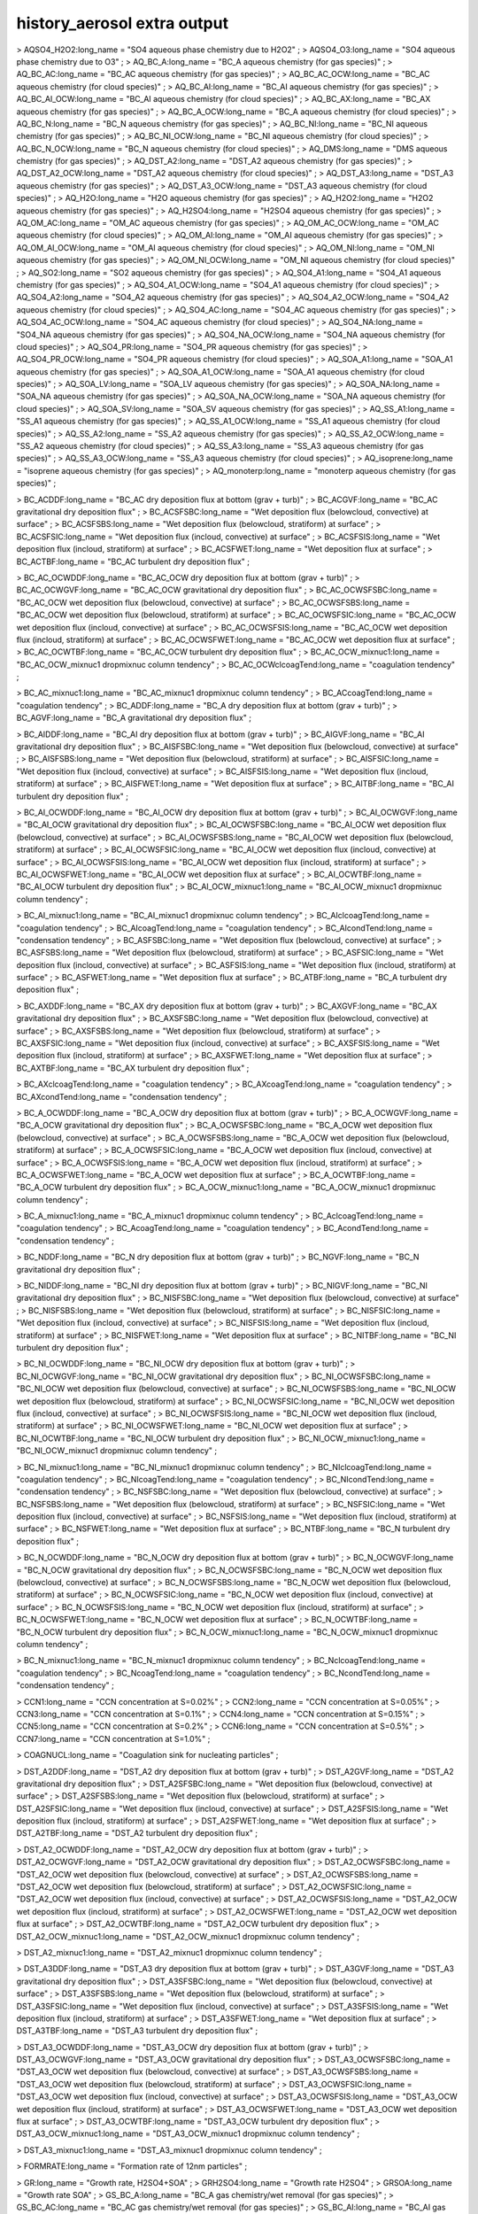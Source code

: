 .. _history_aerosol_extra_output:

history_aerosol extra output
''''''''''''''''''''''''''''

> AQSO4_H2O2:long_name = "SO4 aqueous phase chemistry due to H2O2" ; >
AQSO4_O3:long_name = "SO4 aqueous phase chemistry due to O3" ; >
AQ_BC_A:long_name = "BC_A aqueous chemistry (for gas species)" ; >
AQ_BC_AC:long_name = "BC_AC aqueous chemistry (for gas species)" ; >
AQ_BC_AC_OCW:long_name = "BC_AC aqueous chemistry (for cloud species)" ;
> AQ_BC_AI:long_name = "BC_AI aqueous chemistry (for gas species)" ; >
AQ_BC_AI_OCW:long_name = "BC_AI aqueous chemistry (for cloud species)" ;
> AQ_BC_AX:long_name = "BC_AX aqueous chemistry (for gas species)" ; >
AQ_BC_A_OCW:long_name = "BC_A aqueous chemistry (for cloud species)" ; >
AQ_BC_N:long_name = "BC_N aqueous chemistry (for gas species)" ; >
AQ_BC_NI:long_name = "BC_NI aqueous chemistry (for gas species)" ; >
AQ_BC_NI_OCW:long_name = "BC_NI aqueous chemistry (for cloud species)" ;
> AQ_BC_N_OCW:long_name = "BC_N aqueous chemistry (for cloud species)" ;
> AQ_DMS:long_name = "DMS aqueous chemistry (for gas species)" ; >
AQ_DST_A2:long_name = "DST_A2 aqueous chemistry (for gas species)" ; >
AQ_DST_A2_OCW:long_name = "DST_A2 aqueous chemistry (for cloud species)"
; > AQ_DST_A3:long_name = "DST_A3 aqueous chemistry (for gas species)" ;
> AQ_DST_A3_OCW:long_name = "DST_A3 aqueous chemistry (for cloud
species)" ; > AQ_H2O:long_name = "H2O aqueous chemistry (for gas
species)" ; > AQ_H2O2:long_name = "H2O2 aqueous chemistry (for gas
species)" ; > AQ_H2SO4:long_name = "H2SO4 aqueous chemistry (for gas
species)" ; > AQ_OM_AC:long_name = "OM_AC aqueous chemistry (for gas
species)" ; > AQ_OM_AC_OCW:long_name = "OM_AC aqueous chemistry (for
cloud species)" ; > AQ_OM_AI:long_name = "OM_AI aqueous chemistry (for
gas species)" ; > AQ_OM_AI_OCW:long_name = "OM_AI aqueous chemistry (for
cloud species)" ; > AQ_OM_NI:long_name = "OM_NI aqueous chemistry (for
gas species)" ; > AQ_OM_NI_OCW:long_name = "OM_NI aqueous chemistry (for
cloud species)" ; > AQ_SO2:long_name = "SO2 aqueous chemistry (for gas
species)" ; > AQ_SO4_A1:long_name = "SO4_A1 aqueous chemistry (for gas
species)" ; > AQ_SO4_A1_OCW:long_name = "SO4_A1 aqueous chemistry (for
cloud species)" ; > AQ_SO4_A2:long_name = "SO4_A2 aqueous chemistry (for
gas species)" ; > AQ_SO4_A2_OCW:long_name = "SO4_A2 aqueous chemistry
(for cloud species)" ; > AQ_SO4_AC:long_name = "SO4_AC aqueous chemistry
(for gas species)" ; > AQ_SO4_AC_OCW:long_name = "SO4_AC aqueous
chemistry (for cloud species)" ; > AQ_SO4_NA:long_name = "SO4_NA aqueous
chemistry (for gas species)" ; > AQ_SO4_NA_OCW:long_name = "SO4_NA
aqueous chemistry (for cloud species)" ; > AQ_SO4_PR:long_name = "SO4_PR
aqueous chemistry (for gas species)" ; > AQ_SO4_PR_OCW:long_name =
"SO4_PR aqueous chemistry (for cloud species)" ; > AQ_SOA_A1:long_name =
"SOA_A1 aqueous chemistry (for gas species)" ; > AQ_SOA_A1_OCW:long_name
= "SOA_A1 aqueous chemistry (for cloud species)" ; > AQ_SOA_LV:long_name
= "SOA_LV aqueous chemistry (for gas species)" ; > AQ_SOA_NA:long_name =
"SOA_NA aqueous chemistry (for gas species)" ; > AQ_SOA_NA_OCW:long_name
= "SOA_NA aqueous chemistry (for cloud species)" ; > AQ_SOA_SV:long_name
= "SOA_SV aqueous chemistry (for gas species)" ; > AQ_SS_A1:long_name =
"SS_A1 aqueous chemistry (for gas species)" ; > AQ_SS_A1_OCW:long_name =
"SS_A1 aqueous chemistry (for cloud species)" ; > AQ_SS_A2:long_name =
"SS_A2 aqueous chemistry (for gas species)" ; > AQ_SS_A2_OCW:long_name =
"SS_A2 aqueous chemistry (for cloud species)" ; > AQ_SS_A3:long_name =
"SS_A3 aqueous chemistry (for gas species)" ; > AQ_SS_A3_OCW:long_name =
"SS_A3 aqueous chemistry (for cloud species)" ; > AQ_isoprene:long_name
= "isoprene aqueous chemistry (for gas species)" ; >
AQ_monoterp:long_name = "monoterp aqueous chemistry (for gas species)" ;

> BC_ACDDF:long_name = "BC_AC dry deposition flux at bottom (grav +
turb)" ; > BC_ACGVF:long_name = "BC_AC gravitational dry deposition
flux" ; > BC_ACSFSBC:long_name = "Wet deposition flux (belowcloud,
convective) at surface" ; > BC_ACSFSBS:long_name = "Wet deposition flux
(belowcloud, stratiform) at surface" ; > BC_ACSFSIC:long_name = "Wet
deposition flux (incloud, convective) at surface" ; >
BC_ACSFSIS:long_name = "Wet deposition flux (incloud, stratiform) at
surface" ; > BC_ACSFWET:long_name = "Wet deposition flux at surface" ; >
BC_ACTBF:long_name = "BC_AC turbulent dry deposition flux" ;

> BC_AC_OCWDDF:long_name = "BC_AC_OCW dry deposition flux at bottom
(grav + turb)" ; > BC_AC_OCWGVF:long_name = "BC_AC_OCW gravitational dry
deposition flux" ; > BC_AC_OCWSFSBC:long_name = "BC_AC_OCW wet
deposition flux (belowcloud, convective) at surface" ; >
BC_AC_OCWSFSBS:long_name = "BC_AC_OCW wet deposition flux (belowcloud,
stratiform) at surface" ; > BC_AC_OCWSFSIC:long_name = "BC_AC_OCW wet
deposition flux (incloud, convective) at surface" ; >
BC_AC_OCWSFSIS:long_name = "BC_AC_OCW wet deposition flux (incloud,
stratiform) at surface" ; > BC_AC_OCWSFWET:long_name = "BC_AC_OCW wet
deposition flux at surface" ; > BC_AC_OCWTBF:long_name = "BC_AC_OCW
turbulent dry deposition flux" ; > BC_AC_OCW_mixnuc1:long_name =
"BC_AC_OCW_mixnuc1 dropmixnuc column tendency" ; >
BC_AC_OCWclcoagTend:long_name = "coagulation tendency" ;

> BC_AC_mixnuc1:long_name = "BC_AC_mixnuc1 dropmixnuc column tendency" ;
> BC_ACcoagTend:long_name = "coagulation tendency" ; > BC_ADDF:long_name
= "BC_A dry deposition flux at bottom (grav + turb)" ; >
BC_AGVF:long_name = "BC_A gravitational dry deposition flux" ;

> BC_AIDDF:long_name = "BC_AI dry deposition flux at bottom (grav +
turb)" ; > BC_AIGVF:long_name = "BC_AI gravitational dry deposition
flux" ; > BC_AISFSBC:long_name = "Wet deposition flux (belowcloud,
convective) at surface" ; > BC_AISFSBS:long_name = "Wet deposition flux
(belowcloud, stratiform) at surface" ; > BC_AISFSIC:long_name = "Wet
deposition flux (incloud, convective) at surface" ; >
BC_AISFSIS:long_name = "Wet deposition flux (incloud, stratiform) at
surface" ; > BC_AISFWET:long_name = "Wet deposition flux at surface" ; >
BC_AITBF:long_name = "BC_AI turbulent dry deposition flux" ;

> BC_AI_OCWDDF:long_name = "BC_AI_OCW dry deposition flux at bottom
(grav + turb)" ; > BC_AI_OCWGVF:long_name = "BC_AI_OCW gravitational dry
deposition flux" ; > BC_AI_OCWSFSBC:long_name = "BC_AI_OCW wet
deposition flux (belowcloud, convective) at surface" ; >
BC_AI_OCWSFSBS:long_name = "BC_AI_OCW wet deposition flux (belowcloud,
stratiform) at surface" ; > BC_AI_OCWSFSIC:long_name = "BC_AI_OCW wet
deposition flux (incloud, convective) at surface" ; >
BC_AI_OCWSFSIS:long_name = "BC_AI_OCW wet deposition flux (incloud,
stratiform) at surface" ; > BC_AI_OCWSFWET:long_name = "BC_AI_OCW wet
deposition flux at surface" ; > BC_AI_OCWTBF:long_name = "BC_AI_OCW
turbulent dry deposition flux" ; > BC_AI_OCW_mixnuc1:long_name =
"BC_AI_OCW_mixnuc1 dropmixnuc column tendency" ;

> BC_AI_mixnuc1:long_name = "BC_AI_mixnuc1 dropmixnuc column tendency" ;
> BC_AIclcoagTend:long_name = "coagulation tendency" ; >
BC_AIcoagTend:long_name = "coagulation tendency" ; >
BC_AIcondTend:long_name = "condensation tendency" ; >
BC_ASFSBC:long_name = "Wet deposition flux (belowcloud, convective) at
surface" ; > BC_ASFSBS:long_name = "Wet deposition flux (belowcloud,
stratiform) at surface" ; > BC_ASFSIC:long_name = "Wet deposition flux
(incloud, convective) at surface" ; > BC_ASFSIS:long_name = "Wet
deposition flux (incloud, stratiform) at surface" ; >
BC_ASFWET:long_name = "Wet deposition flux at surface" ; >
BC_ATBF:long_name = "BC_A turbulent dry deposition flux" ;

> BC_AXDDF:long_name = "BC_AX dry deposition flux at bottom (grav +
turb)" ; > BC_AXGVF:long_name = "BC_AX gravitational dry deposition
flux" ; > BC_AXSFSBC:long_name = "Wet deposition flux (belowcloud,
convective) at surface" ; > BC_AXSFSBS:long_name = "Wet deposition flux
(belowcloud, stratiform) at surface" ; > BC_AXSFSIC:long_name = "Wet
deposition flux (incloud, convective) at surface" ; >
BC_AXSFSIS:long_name = "Wet deposition flux (incloud, stratiform) at
surface" ; > BC_AXSFWET:long_name = "Wet deposition flux at surface" ; >
BC_AXTBF:long_name = "BC_AX turbulent dry deposition flux" ;

> BC_AXclcoagTend:long_name = "coagulation tendency" ; >
BC_AXcoagTend:long_name = "coagulation tendency" ; >
BC_AXcondTend:long_name = "condensation tendency" ;

> BC_A_OCWDDF:long_name = "BC_A_OCW dry deposition flux at bottom (grav
+ turb)" ; > BC_A_OCWGVF:long_name = "BC_A_OCW gravitational dry
deposition flux" ; > BC_A_OCWSFSBC:long_name = "BC_A_OCW wet deposition
flux (belowcloud, convective) at surface" ; > BC_A_OCWSFSBS:long_name =
"BC_A_OCW wet deposition flux (belowcloud, stratiform) at surface" ; >
BC_A_OCWSFSIC:long_name = "BC_A_OCW wet deposition flux (incloud,
convective) at surface" ; > BC_A_OCWSFSIS:long_name = "BC_A_OCW wet
deposition flux (incloud, stratiform) at surface" ; >
BC_A_OCWSFWET:long_name = "BC_A_OCW wet deposition flux at surface" ; >
BC_A_OCWTBF:long_name = "BC_A_OCW turbulent dry deposition flux" ; >
BC_A_OCW_mixnuc1:long_name = "BC_A_OCW_mixnuc1 dropmixnuc column
tendency" ;

> BC_A_mixnuc1:long_name = "BC_A_mixnuc1 dropmixnuc column tendency" ; >
BC_AclcoagTend:long_name = "coagulation tendency" ; >
BC_AcoagTend:long_name = "coagulation tendency" ; >
BC_AcondTend:long_name = "condensation tendency" ;

> BC_NDDF:long_name = "BC_N dry deposition flux at bottom (grav + turb)"
; > BC_NGVF:long_name = "BC_N gravitational dry deposition flux" ;

> BC_NIDDF:long_name = "BC_NI dry deposition flux at bottom (grav +
turb)" ; > BC_NIGVF:long_name = "BC_NI gravitational dry deposition
flux" ; > BC_NISFSBC:long_name = "Wet deposition flux (belowcloud,
convective) at surface" ; > BC_NISFSBS:long_name = "Wet deposition flux
(belowcloud, stratiform) at surface" ; > BC_NISFSIC:long_name = "Wet
deposition flux (incloud, convective) at surface" ; >
BC_NISFSIS:long_name = "Wet deposition flux (incloud, stratiform) at
surface" ; > BC_NISFWET:long_name = "Wet deposition flux at surface" ; >
BC_NITBF:long_name = "BC_NI turbulent dry deposition flux" ;

> BC_NI_OCWDDF:long_name = "BC_NI_OCW dry deposition flux at bottom
(grav + turb)" ; > BC_NI_OCWGVF:long_name = "BC_NI_OCW gravitational dry
deposition flux" ; > BC_NI_OCWSFSBC:long_name = "BC_NI_OCW wet
deposition flux (belowcloud, convective) at surface" ; >
BC_NI_OCWSFSBS:long_name = "BC_NI_OCW wet deposition flux (belowcloud,
stratiform) at surface" ; > BC_NI_OCWSFSIC:long_name = "BC_NI_OCW wet
deposition flux (incloud, convective) at surface" ; >
BC_NI_OCWSFSIS:long_name = "BC_NI_OCW wet deposition flux (incloud,
stratiform) at surface" ; > BC_NI_OCWSFWET:long_name = "BC_NI_OCW wet
deposition flux at surface" ; > BC_NI_OCWTBF:long_name = "BC_NI_OCW
turbulent dry deposition flux" ; > BC_NI_OCW_mixnuc1:long_name =
"BC_NI_OCW_mixnuc1 dropmixnuc column tendency" ;

> BC_NI_mixnuc1:long_name = "BC_NI_mixnuc1 dropmixnuc column tendency" ;
> BC_NIclcoagTend:long_name = "coagulation tendency" ; >
BC_NIcoagTend:long_name = "coagulation tendency" ; >
BC_NIcondTend:long_name = "condensation tendency" ; >
BC_NSFSBC:long_name = "Wet deposition flux (belowcloud, convective) at
surface" ; > BC_NSFSBS:long_name = "Wet deposition flux (belowcloud,
stratiform) at surface" ; > BC_NSFSIC:long_name = "Wet deposition flux
(incloud, convective) at surface" ; > BC_NSFSIS:long_name = "Wet
deposition flux (incloud, stratiform) at surface" ; >
BC_NSFWET:long_name = "Wet deposition flux at surface" ; >
BC_NTBF:long_name = "BC_N turbulent dry deposition flux" ;

> BC_N_OCWDDF:long_name = "BC_N_OCW dry deposition flux at bottom (grav
+ turb)" ; > BC_N_OCWGVF:long_name = "BC_N_OCW gravitational dry
deposition flux" ; > BC_N_OCWSFSBC:long_name = "BC_N_OCW wet deposition
flux (belowcloud, convective) at surface" ; > BC_N_OCWSFSBS:long_name =
"BC_N_OCW wet deposition flux (belowcloud, stratiform) at surface" ; >
BC_N_OCWSFSIC:long_name = "BC_N_OCW wet deposition flux (incloud,
convective) at surface" ; > BC_N_OCWSFSIS:long_name = "BC_N_OCW wet
deposition flux (incloud, stratiform) at surface" ; >
BC_N_OCWSFWET:long_name = "BC_N_OCW wet deposition flux at surface" ; >
BC_N_OCWTBF:long_name = "BC_N_OCW turbulent dry deposition flux" ; >
BC_N_OCW_mixnuc1:long_name = "BC_N_OCW_mixnuc1 dropmixnuc column
tendency" ;

> BC_N_mixnuc1:long_name = "BC_N_mixnuc1 dropmixnuc column tendency" ; >
BC_NclcoagTend:long_name = "coagulation tendency" ; >
BC_NcoagTend:long_name = "coagulation tendency" ; >
BC_NcondTend:long_name = "condensation tendency" ;

> CCN1:long_name = "CCN concentration at S=0.02%" ; > CCN2:long_name =
"CCN concentration at S=0.05%" ; > CCN3:long_name = "CCN concentration
at S=0.1%" ; > CCN4:long_name = "CCN concentration at S=0.15%" ; >
CCN5:long_name = "CCN concentration at S=0.2%" ; > CCN6:long_name = "CCN
concentration at S=0.5%" ; > CCN7:long_name = "CCN concentration at
S=1.0%" ;

> COAGNUCL:long_name = "Coagulation sink for nucleating particles" ;

> DST_A2DDF:long_name = "DST_A2 dry deposition flux at bottom (grav +
turb)" ; > DST_A2GVF:long_name = "DST_A2 gravitational dry deposition
flux" ; > DST_A2SFSBC:long_name = "Wet deposition flux (belowcloud,
convective) at surface" ; > DST_A2SFSBS:long_name = "Wet deposition flux
(belowcloud, stratiform) at surface" ; > DST_A2SFSIC:long_name = "Wet
deposition flux (incloud, convective) at surface" ; >
DST_A2SFSIS:long_name = "Wet deposition flux (incloud, stratiform) at
surface" ; > DST_A2SFWET:long_name = "Wet deposition flux at surface" ;
> DST_A2TBF:long_name = "DST_A2 turbulent dry deposition flux" ;

> DST_A2_OCWDDF:long_name = "DST_A2_OCW dry deposition flux at bottom
(grav + turb)" ; > DST_A2_OCWGVF:long_name = "DST_A2_OCW gravitational
dry deposition flux" ; > DST_A2_OCWSFSBC:long_name = "DST_A2_OCW wet
deposition flux (belowcloud, convective) at surface" ; >
DST_A2_OCWSFSBS:long_name = "DST_A2_OCW wet deposition flux (belowcloud,
stratiform) at surface" ; > DST_A2_OCWSFSIC:long_name = "DST_A2_OCW wet
deposition flux (incloud, convective) at surface" ; >
DST_A2_OCWSFSIS:long_name = "DST_A2_OCW wet deposition flux (incloud,
stratiform) at surface" ; > DST_A2_OCWSFWET:long_name = "DST_A2_OCW wet
deposition flux at surface" ; > DST_A2_OCWTBF:long_name = "DST_A2_OCW
turbulent dry deposition flux" ; > DST_A2_OCW_mixnuc1:long_name =
"DST_A2_OCW_mixnuc1 dropmixnuc column tendency" ;

> DST_A2_mixnuc1:long_name = "DST_A2_mixnuc1 dropmixnuc column tendency"
;

> DST_A3DDF:long_name = "DST_A3 dry deposition flux at bottom (grav +
turb)" ; > DST_A3GVF:long_name = "DST_A3 gravitational dry deposition
flux" ; > DST_A3SFSBC:long_name = "Wet deposition flux (belowcloud,
convective) at surface" ; > DST_A3SFSBS:long_name = "Wet deposition flux
(belowcloud, stratiform) at surface" ; > DST_A3SFSIC:long_name = "Wet
deposition flux (incloud, convective) at surface" ; >
DST_A3SFSIS:long_name = "Wet deposition flux (incloud, stratiform) at
surface" ; > DST_A3SFWET:long_name = "Wet deposition flux at surface" ;
> DST_A3TBF:long_name = "DST_A3 turbulent dry deposition flux" ;

> DST_A3_OCWDDF:long_name = "DST_A3_OCW dry deposition flux at bottom
(grav + turb)" ; > DST_A3_OCWGVF:long_name = "DST_A3_OCW gravitational
dry deposition flux" ; > DST_A3_OCWSFSBC:long_name = "DST_A3_OCW wet
deposition flux (belowcloud, convective) at surface" ; >
DST_A3_OCWSFSBS:long_name = "DST_A3_OCW wet deposition flux (belowcloud,
stratiform) at surface" ; > DST_A3_OCWSFSIC:long_name = "DST_A3_OCW wet
deposition flux (incloud, convective) at surface" ; >
DST_A3_OCWSFSIS:long_name = "DST_A3_OCW wet deposition flux (incloud,
stratiform) at surface" ; > DST_A3_OCWSFWET:long_name = "DST_A3_OCW wet
deposition flux at surface" ; > DST_A3_OCWTBF:long_name = "DST_A3_OCW
turbulent dry deposition flux" ; > DST_A3_OCW_mixnuc1:long_name =
"DST_A3_OCW_mixnuc1 dropmixnuc column tendency" ;

> DST_A3_mixnuc1:long_name = "DST_A3_mixnuc1 dropmixnuc column tendency"
;

> FORMRATE:long_name = "Formation rate of 12nm particles" ;

> GR:long_name = "Growth rate, H2SO4+SOA" ; > GRH2SO4:long_name =
"Growth rate H2SO4" ; > GRSOA:long_name = "Growth rate SOA" ; >
GS_BC_A:long_name = "BC_A gas chemistry/wet removal (for gas species)" ;
> GS_BC_AC:long_name = "BC_AC gas chemistry/wet removal (for gas
species)" ; > GS_BC_AI:long_name = "BC_AI gas chemistry/wet removal (for
gas species)" ; > GS_BC_AX:long_name = "BC_AX gas chemistry/wet removal
(for gas species)" ; > GS_BC_N:long_name = "BC_N gas chemistry/wet
removal (for gas species)" ; > GS_BC_NI:long_name = "BC_NI gas
chemistry/wet removal (for gas species)" ; > GS_DMS:long_name = "DMS gas
chemistry/wet removal (for gas species)" ; > GS_DST_A2:long_name =
"DST_A2 gas chemistry/wet removal (for gas species)" ; >
GS_DST_A3:long_name = "DST_A3 gas chemistry/wet removal (for gas
species)" ; > GS_H2O:long_name = "H2O gas chemistry/wet removal (for gas
species)" ; > GS_H2O2:long_name = "H2O2 gas chemistry/wet removal (for
gas species)" ; > GS_H2SO4:long_name = "H2SO4 gas chemistry/wet removal
(for gas species)" ; > GS_OM_AC:long_name = "OM_AC gas chemistry/wet
removal (for gas species)" ; > GS_OM_AI:long_name = "OM_AI gas
chemistry/wet removal (for gas species)" ; > GS_OM_NI:long_name = "OM_NI
gas chemistry/wet removal (for gas species)" ; > GS_SO2:long_name = "SO2
gas chemistry/wet removal (for gas species)" ; > GS_SO4_A1:long_name =
"SO4_A1 gas chemistry/wet removal (for gas species)" ; >
GS_SO4_A2:long_name = "SO4_A2 gas chemistry/wet removal (for gas
species)" ; > GS_SO4_AC:long_name = "SO4_AC gas chemistry/wet removal
(for gas species)" ; > GS_SO4_NA:long_name = "SO4_NA gas chemistry/wet
removal (for gas species)" ; > GS_SO4_PR:long_name = "SO4_PR gas
chemistry/wet removal (for gas species)" ; > GS_SOA_A1:long_name =
"SOA_A1 gas chemistry/wet removal (for gas species)" ; >
GS_SOA_LV:long_name = "SOA_LV gas chemistry/wet removal (for gas
species)" ; > GS_SOA_NA:long_name = "SOA_NA gas chemistry/wet removal
(for gas species)" ; > GS_SOA_SV:long_name = "SOA_SV gas chemistry/wet
removal (for gas species)" ; > GS_SS_A1:long_name = "SS_A1 gas
chemistry/wet removal (for gas species)" ; > GS_SS_A2:long_name = "SS_A2
gas chemistry/wet removal (for gas species)" ; > GS_SS_A3:long_name =
"SS_A3 gas chemistry/wet removal (for gas species)" ; >
GS_isoprene:long_name = "isoprene gas chemistry/wet removal (for gas
species)" ; > GS_monoterp:long_name = "monoterp gas chemistry/wet
removal (for gas species)" ;

> HYGRO01:long_name = "Hygroscopicity 01" ; > HYGRO02:long_name =
"Hygroscopicity 02" ; > HYGRO03:long_name = "Hygroscopicity 03" ; >
HYGRO04:long_name = "Hygroscopicity 04" ; > HYGRO05:long_name =
"Hygroscopicity 05" ; > HYGRO06:long_name = "Hygroscopicity 06" ; >
HYGRO07:long_name = "Hygroscopicity 07" ; > HYGRO08:long_name =
"Hygroscopicity 08" ; > HYGRO09:long_name = "Hygroscopicity 09" ; >
HYGRO10:long_name = "Hygroscopicity 10" ; > HYGRO11:long_name =
"Hygroscopicity 11" ; > HYGRO12:long_name = "Hygroscopicity 12" ; >
HYGRO13:long_name = "Hygroscopicity 13" ; > HYGRO14:long_name =
"Hygroscopicity 14" ;

> NCONC01:long_name = "number concentration mode 01" ; >
NCONC02:long_name = "number concentration mode 02" ; > NCONC03:long_name
= "number concentration mode 03" ; > NCONC04:long_name = "number
concentration mode 04" ; > NCONC05:long_name = "number concentration
mode 05" ; > NCONC06:long_name = "number concentration mode 06" ; >
NCONC07:long_name = "number concentration mode 07" ; > NCONC08:long_name
= "number concentration mode 08" ; > NCONC09:long_name = "number
concentration mode 09" ; > NCONC10:long_name = "number concentration
mode 10" ; > NCONC11:long_name = "number concentration mode 11" ; >
NCONC12:long_name = "number concentration mode 12" ; > NCONC13:long_name
= "number concentration mode 13" ; > NCONC14:long_name = "number
concentration mode 14" ; > NMR01:long_name = "number median radius mode
01" ; > NMR02:long_name = "number median radius mode 02" ; >
NMR03:long_name = "number median radius mode 03" ; > NMR04:long_name =
"number median radius mode 04" ; > NMR05:long_name = "number median
radius mode 05" ; > NMR06:long_name = "number median radius mode 06" ; >
NMR07:long_name = "number median radius mode 07" ; > NMR08:long_name =
"number median radius mode 08" ; > NMR09:long_name = "number median
radius mode 09" ; > NMR10:long_name = "number median radius mode 10" ; >
NMR11:long_name = "number median radius mode 11" ; > NMR12:long_name =
"number median radius mode 12" ; > NMR13:long_name = "number median
radius mode 13" ; > NMR14:long_name = "number median radius mode 14" ;

> NUCLRATE:long_name = "Nucleation rate" ; > NUCLSOA:long_name = "SOA
nucleate" ;

> OM_ACDDF:long_name = "OM_AC dry deposition flux at bottom (grav +
turb)" ; > OM_ACGVF:long_name = "OM_AC gravitational dry deposition
flux" ; > OM_ACSFSBC:long_name = "Wet deposition flux (belowcloud,
convective) at surface" ; > OM_ACSFSBS:long_name = "Wet deposition flux
(belowcloud, stratiform) at surface" ; > OM_ACSFSIC:long_name = "Wet
deposition flux (incloud, convective) at surface" ; >
OM_ACSFSIS:long_name = "Wet deposition flux (incloud, stratiform) at
surface" ; > OM_ACSFWET:long_name = "Wet deposition flux at surface" ; >
OM_ACTBF:long_name = "OM_AC turbulent dry deposition flux" ;

> OM_AC_OCWDDF:long_name = "OM_AC_OCW dry deposition flux at bottom
(grav + turb)" ; > OM_AC_OCWGVF:long_name = "OM_AC_OCW gravitational dry
deposition flux" ; > OM_AC_OCWSFSBC:long_name = "OM_AC_OCW wet
deposition flux (belowcloud, convective) at surface" ; >
OM_AC_OCWSFSBS:long_name = "OM_AC_OCW wet deposition flux (belowcloud,
stratiform) at surface" ; > OM_AC_OCWSFSIC:long_name = "OM_AC_OCW wet
deposition flux (incloud, convective) at surface" ; >
OM_AC_OCWSFSIS:long_name = "OM_AC_OCW wet deposition flux (incloud,
stratiform) at surface" ; > OM_AC_OCWSFWET:long_name = "OM_AC_OCW wet
deposition flux at surface" ; > OM_AC_OCWTBF:long_name = "OM_AC_OCW
turbulent dry deposition flux" ; > OM_AC_OCW_mixnuc1:long_name =
"OM_AC_OCW_mixnuc1 dropmixnuc column tendency" ; >
OM_AC_OCWclcoagTend:long_name = "coagulation tendency" ;

> OM_AC_mixnuc1:long_name = "OM_AC_mixnuc1 dropmixnuc column tendency" ;
> OM_ACcoagTend:long_name = "coagulation tendency" ;

> OM_AIDDF:long_name = "OM_AI dry deposition flux at bottom (grav +
turb)" ; > OM_AIGVF:long_name = "OM_AI gravitational dry deposition
flux" ; > OM_AISFSBC:long_name = "Wet deposition flux (belowcloud,
convective) at surface" ; > OM_AISFSBS:long_name = "Wet deposition flux
(belowcloud, stratiform) at surface" ; > OM_AISFSIC:long_name = "Wet
deposition flux (incloud, convective) at surface" ; >
OM_AISFSIS:long_name = "Wet deposition flux (incloud, stratiform) at
surface" ; > OM_AISFWET:long_name = "Wet deposition flux at surface" ; >
OM_AITBF:long_name = "OM_AI turbulent dry deposition flux" ;

> OM_AI_OCWDDF:long_name = "OM_AI_OCW dry deposition flux at bottom
(grav + turb)" ; > OM_AI_OCWGVF:long_name = "OM_AI_OCW gravitational dry
deposition flux" ; > OM_AI_OCWSFSBC:long_name = "OM_AI_OCW wet
deposition flux (belowcloud, convective) at surface" ; >
OM_AI_OCWSFSBS:long_name = "OM_AI_OCW wet deposition flux (belowcloud,
stratiform) at surface" ; > OM_AI_OCWSFSIC:long_name = "OM_AI_OCW wet
deposition flux (incloud, convective) at surface" ; >
OM_AI_OCWSFSIS:long_name = "OM_AI_OCW wet deposition flux (incloud,
stratiform) at surface" ; > OM_AI_OCWSFWET:long_name = "OM_AI_OCW wet
deposition flux at surface" ; > OM_AI_OCWTBF:long_name = "OM_AI_OCW
turbulent dry deposition flux" ; > OM_AI_OCW_mixnuc1:long_name =
"OM_AI_OCW_mixnuc1 dropmixnuc column tendency" ;

> OM_AI_mixnuc1:long_name = "OM_AI_mixnuc1 dropmixnuc column tendency" ;
> OM_AIclcoagTend:long_name = "coagulation tendency" ; >
OM_AIcoagTend:long_name = "coagulation tendency" ; >
OM_AIcondTend:long_name = "condensation tendency" ;

> OM_NIDDF:long_name = "OM_NI dry deposition flux at bottom (grav +
turb)" ; > OM_NIGVF:long_name = "OM_NI gravitational dry deposition
flux" ; > OM_NISFSBC:long_name = "Wet deposition flux (belowcloud,
convective) at surface" ; > OM_NISFSBS:long_name = "Wet deposition flux
(belowcloud, stratiform) at surface" ; > OM_NISFSIC:long_name = "Wet
deposition flux (incloud, convective) at surface" ; >
OM_NISFSIS:long_name = "Wet deposition flux (incloud, stratiform) at
surface" ; > OM_NISFWET:long_name = "Wet deposition flux at surface" ; >
OM_NITBF:long_name = "OM_NI turbulent dry deposition flux" ;

> OM_NI_OCWDDF:long_name = "OM_NI_OCW dry deposition flux at bottom
(grav + turb)" ; > OM_NI_OCWGVF:long_name = "OM_NI_OCW gravitational dry
deposition flux" ; > OM_NI_OCWSFSBC:long_name = "OM_NI_OCW wet
deposition flux (belowcloud, convective) at surface" ; >
OM_NI_OCWSFSBS:long_name = "OM_NI_OCW wet deposition flux (belowcloud,
stratiform) at surface" ; > OM_NI_OCWSFSIC:long_name = "OM_NI_OCW wet
deposition flux (incloud, convective) at surface" ; >
OM_NI_OCWSFSIS:long_name = "OM_NI_OCW wet deposition flux (incloud,
stratiform) at surface" ; > OM_NI_OCWSFWET:long_name = "OM_NI_OCW wet
deposition flux at surface" ; > OM_NI_OCWTBF:long_name = "OM_NI_OCW
turbulent dry deposition flux" ; > OM_NI_OCW_mixnuc1:long_name =
"OM_NI_OCW_mixnuc1 dropmixnuc column tendency" ;

> OM_NI_mixnuc1:long_name = "OM_NI_mixnuc1 dropmixnuc column tendency" ;
> OM_NIclcoagTend:long_name = "coagulation tendency" ; >
OM_NIcoagTend:long_name = "coagulation tendency" ; >
OM_NIcondTend:long_name = "condensation tendency" ; > ORGNUCL:long_name
= "Organic gas available for nucleation" ;

> RAM1:long_name = "RAM1" ;

> SIGMA01:long_name = "Std. dev. mode 01" ; > SIGMA02:long_name = "Std.
dev. mode 02" ; > SIGMA03:long_name = "Std. dev. mode 03" ; >
SIGMA04:long_name = "Std. dev. mode 04" ; > SIGMA05:long_name = "Std.
dev. mode 05" ; > SIGMA06:long_name = "Std. dev. mode 06" ; >
SIGMA07:long_name = "Std. dev. mode 07" ; > SIGMA08:long_name = "Std.
dev. mode 08" ; > SIGMA09:long_name = "Std. dev. mode 09" ; >
SIGMA10:long_name = "Std. dev. mode 10" ; > SIGMA11:long_name = "Std.
dev. mode 11" ; > SIGMA12:long_name = "Std. dev. mode 12" ; >
SIGMA13:long_name = "Std. dev. mode 13" ; > SIGMA14:long_name = "Std.
dev. mode 14" ;

> SO4_A1DDF:long_name = "SO4_A1 dry deposition flux at bottom (grav +
turb)" ; > SO4_A1GVF:long_name = "SO4_A1 gravitational dry deposition
flux" ; > SO4_A1SFSBC:long_name = "Wet deposition flux (belowcloud,
convective) at surface" ; > SO4_A1SFSBS:long_name = "Wet deposition flux
(belowcloud, stratiform) at surface" ; > SO4_A1SFSIC:long_name = "Wet
deposition flux (incloud, convective) at surface" ; >
SO4_A1SFSIS:long_name = "Wet deposition flux (incloud, stratiform) at
surface" ; > SO4_A1SFWET:long_name = "Wet deposition flux at surface" ;
> SO4_A1TBF:long_name = "SO4_A1 turbulent dry deposition flux" ;

> SO4_A1_OCWDDF:long_name = "SO4_A1_OCW dry deposition flux at bottom
(grav + turb)" ; > SO4_A1_OCWGVF:long_name = "SO4_A1_OCW gravitational
dry deposition flux" ; > SO4_A1_OCWSFSBC:long_name = "SO4_A1_OCW wet
deposition flux (belowcloud, convective) at surface" ; >
SO4_A1_OCWSFSBS:long_name = "SO4_A1_OCW wet deposition flux (belowcloud,
stratiform) at surface" ; > SO4_A1_OCWSFSIC:long_name = "SO4_A1_OCW wet
deposition flux (incloud, convective) at surface" ; >
SO4_A1_OCWSFSIS:long_name = "SO4_A1_OCW wet deposition flux (incloud,
stratiform) at surface" ; > SO4_A1_OCWSFWET:long_name = "SO4_A1_OCW wet
deposition flux at surface" ; > SO4_A1_OCWTBF:long_name = "SO4_A1_OCW
turbulent dry deposition flux" ; > SO4_A1_OCW_mixnuc1:long_name =
"SO4_A1_OCW_mixnuc1 dropmixnuc column tendency" ;

> SO4_A1_mixnuc1:long_name = "SO4_A1_mixnuc1 dropmixnuc column tendency"
; > SO4_A1clcoagTend:long_name = "coagulation tendency" ; >
SO4_A1coagTend:long_name = "coagulation tendency" ; >
SO4_A1condTend:long_name = "condensation tendency" ;

> SO4_A2DDF:long_name = "SO4_A2 dry deposition flux at bottom (grav +
turb)" ; > SO4_A2GVF:long_name = "SO4_A2 gravitational dry deposition
flux" ; > SO4_A2SFSBC:long_name = "Wet deposition flux (belowcloud,
convective) at surface" ; > SO4_A2SFSBS:long_name = "Wet deposition flux
(belowcloud, stratiform) at surface" ; > SO4_A2SFSIC:long_name = "Wet
deposition flux (incloud, convective) at surface" ; >
SO4_A2SFSIS:long_name = "Wet deposition flux (incloud, stratiform) at
surface" ; > SO4_A2SFWET:long_name = "Wet deposition flux at surface" ;
> SO4_A2TBF:long_name = "SO4_A2 turbulent dry deposition flux" ;

> SO4_A2_OCWDDF:long_name = "SO4_A2_OCW dry deposition flux at bottom
(grav + turb)" ; > SO4_A2_OCWGVF:long_name = "SO4_A2_OCW gravitational
dry deposition flux" ; > SO4_A2_OCWSFSBC:long_name = "SO4_A2_OCW wet
deposition flux (belowcloud, convective) at surface" ; >
SO4_A2_OCWSFSBS:long_name = "SO4_A2_OCW wet deposition flux (belowcloud,
stratiform) at surface" ; > SO4_A2_OCWSFSIC:long_name = "SO4_A2_OCW wet
deposition flux (incloud, convective) at surface" ; >
SO4_A2_OCWSFSIS:long_name = "SO4_A2_OCW wet deposition flux (incloud,
stratiform) at surface" ; > SO4_A2_OCWSFWET:long_name = "SO4_A2_OCW wet
deposition flux at surface" ; > SO4_A2_OCWTBF:long_name = "SO4_A2_OCW
turbulent dry deposition flux" ; > SO4_A2_OCW_mixnuc1:long_name =
"SO4_A2_OCW_mixnuc1 dropmixnuc column tendency" ; >
SO4_A2_OCWclcoagTend:long_name = "coagulation tendency" ;

> SO4_A2_mixnuc1:long_name = "SO4_A2_mixnuc1 dropmixnuc column tendency"
;

> SO4_ACDDF:long_name = "SO4_AC dry deposition flux at bottom (grav +
turb)" ; > SO4_ACGVF:long_name = "SO4_AC gravitational dry deposition
flux" ; > SO4_ACSFSBC:long_name = "Wet deposition flux (belowcloud,
convective) at surface" ; > SO4_ACSFSBS:long_name = "Wet deposition flux
(belowcloud, stratiform) at surface" ; > SO4_ACSFSIC:long_name = "Wet
deposition flux (incloud, convective) at surface" ; >
SO4_ACSFSIS:long_name = "Wet deposition flux (incloud, stratiform) at
surface" ; > SO4_ACSFWET:long_name = "Wet deposition flux at surface" ;
> SO4_ACTBF:long_name = "SO4_AC turbulent dry deposition flux" ;

> SO4_AC_OCWDDF:long_name = "SO4_AC_OCW dry deposition flux at bottom
(grav + turb)" ; > SO4_AC_OCWGVF:long_name = "SO4_AC_OCW gravitational
dry deposition flux" ; > SO4_AC_OCWSFSBC:long_name = "SO4_AC_OCW wet
deposition flux (belowcloud, convective) at surface" ; >
SO4_AC_OCWSFSBS:long_name = "SO4_AC_OCW wet deposition flux (belowcloud,
stratiform) at surface" ; > SO4_AC_OCWSFSIC:long_name = "SO4_AC_OCW wet
deposition flux (incloud, convective) at surface" ; >
SO4_AC_OCWSFSIS:long_name = "SO4_AC_OCW wet deposition flux (incloud,
stratiform) at surface" ; > SO4_AC_OCWSFWET:long_name = "SO4_AC_OCW wet
deposition flux at surface" ; > SO4_AC_OCWTBF:long_name = "SO4_AC_OCW
turbulent dry deposition flux" ; > SO4_AC_OCW_mixnuc1:long_name =
"SO4_AC_OCW_mixnuc1 dropmixnuc column tendency" ;

> SO4_AC_mixnuc1:long_name = "SO4_AC_mixnuc1 dropmixnuc column tendency"
; > SO4_ACcoagTend:long_name = "coagulation tendency" ;

> SO4_NADDF:long_name = "SO4_NA dry deposition flux at bottom (grav +
turb)" ; > SO4_NAGVF:long_name = "SO4_NA gravitational dry deposition
flux" ; > SO4_NASFSBC:long_name = "Wet deposition flux (belowcloud,
convective) at surface" ; > SO4_NASFSBS:long_name = "Wet deposition flux
(belowcloud, stratiform) at surface" ; > SO4_NASFSIC:long_name = "Wet
deposition flux (incloud, convective) at surface" ; >
SO4_NASFSIS:long_name = "Wet deposition flux (incloud, stratiform) at
surface" ; > SO4_NASFWET:long_name = "Wet deposition flux at surface" ;
> SO4_NATBF:long_name = "SO4_NA turbulent dry deposition flux" ;

> SO4_NA_OCWDDF:long_name = "SO4_NA_OCW dry deposition flux at bottom
(grav + turb)" ; > SO4_NA_OCWGVF:long_name = "SO4_NA_OCW gravitational
dry deposition flux" ; > SO4_NA_OCWSFSBC:long_name = "SO4_NA_OCW wet
deposition flux (belowcloud, convective) at surface" ; >
SO4_NA_OCWSFSBS:long_name = "SO4_NA_OCW wet deposition flux (belowcloud,
stratiform) at surface" ; > SO4_NA_OCWSFSIC:long_name = "SO4_NA_OCW wet
deposition flux (incloud, convective) at surface" ; >
SO4_NA_OCWSFSIS:long_name = "SO4_NA_OCW wet deposition flux (incloud,
stratiform) at surface" ; > SO4_NA_OCWSFWET:long_name = "SO4_NA_OCW wet
deposition flux at surface" ; > SO4_NA_OCWTBF:long_name = "SO4_NA_OCW
turbulent dry deposition flux" ; > SO4_NA_OCW_mixnuc1:long_name =
"SO4_NA_OCW_mixnuc1 dropmixnuc column tendency" ;

> SO4_NA_mixnuc1:long_name = "SO4_NA_mixnuc1 dropmixnuc column tendency"
; > SO4_NAclcoagTend:long_name = "coagulation tendency" ; >
SO4_NAcoagTend:long_name = "coagulation tendency" ; >
SO4_NAcondTend:long_name = "condensation tendency" ;

> SO4_PRDDF:long_name = "SO4_PR dry deposition flux at bottom (grav +
turb)" ; > SO4_PRGVF:long_name = "SO4_PR gravitational dry deposition
flux" ; > SO4_PRSFSBC:long_name = "Wet deposition flux (belowcloud,
convective) at surface" ; > SO4_PRSFSBS:long_name = "Wet deposition flux
(belowcloud, stratiform) at surface" ; > SO4_PRSFSIC:long_name = "Wet
deposition flux (incloud, convective) at surface" ; >
SO4_PRSFSIS:long_name = "Wet deposition flux (incloud, stratiform) at
surface" ; > SO4_PRSFWET:long_name = "Wet deposition flux at surface" ;
> SO4_PRTBF:long_name = "SO4_PR turbulent dry deposition flux" ;

> SO4_PR_OCWDDF:long_name = "SO4_PR_OCW dry deposition flux at bottom
(grav + turb)" ; > SO4_PR_OCWGVF:long_name = "SO4_PR_OCW gravitational
dry deposition flux" ; > SO4_PR_OCWSFSBC:long_name = "SO4_PR_OCW wet
deposition flux (belowcloud, convective) at surface" ; >
SO4_PR_OCWSFSBS:long_name = "SO4_PR_OCW wet deposition flux (belowcloud,
stratiform) at surface" ; > SO4_PR_OCWSFSIC:long_name = "SO4_PR_OCW wet
deposition flux (incloud, convective) at surface" ; >
SO4_PR_OCWSFSIS:long_name = "SO4_PR_OCW wet deposition flux (incloud,
stratiform) at surface" ; > SO4_PR_OCWSFWET:long_name = "SO4_PR_OCW wet
deposition flux at surface" ; > SO4_PR_OCWTBF:long_name = "SO4_PR_OCW
turbulent dry deposition flux" ; > SO4_PR_OCW_mixnuc1:long_name =
"SO4_PR_OCW_mixnuc1 dropmixnuc column tendency" ;

> SO4_PR_mixnuc1:long_name = "SO4_PR_mixnuc1 dropmixnuc column tendency"
;

> SOA_A1DDF:long_name = "SOA_A1 dry deposition flux at bottom (grav +
turb)" ; > SOA_A1GVF:long_name = "SOA_A1 gravitational dry deposition
flux" ; > SOA_A1SFSBC:long_name = "Wet deposition flux (belowcloud,
convective) at surface" ; > SOA_A1SFSBS:long_name = "Wet deposition flux
(belowcloud, stratiform) at surface" ; > SOA_A1SFSIC:long_name = "Wet
deposition flux (incloud, convective) at surface" ; >
SOA_A1SFSIS:long_name = "Wet deposition flux (incloud, stratiform) at
surface" ; > SOA_A1SFWET:long_name = "Wet deposition flux at surface" ;
> SOA_A1TBF:long_name = "SOA_A1 turbulent dry deposition flux" ;

> SOA_A1_OCWDDF:long_name = "SOA_A1_OCW dry deposition flux at bottom
(grav + turb)" ; > SOA_A1_OCWGVF:long_name = "SOA_A1_OCW gravitational
dry deposition flux" ; > SOA_A1_OCWSFSBC:long_name = "SOA_A1_OCW wet
deposition flux (belowcloud, convective) at surface" ; >
SOA_A1_OCWSFSBS:long_name = "SOA_A1_OCW wet deposition flux (belowcloud,
stratiform) at surface" ; > SOA_A1_OCWSFSIC:long_name = "SOA_A1_OCW wet
deposition flux (incloud, convective) at surface" ; >
SOA_A1_OCWSFSIS:long_name = "SOA_A1_OCW wet deposition flux (incloud,
stratiform) at surface" ; > SOA_A1_OCWSFWET:long_name = "SOA_A1_OCW wet
deposition flux at surface" ; > SOA_A1_OCWTBF:long_name = "SOA_A1_OCW
turbulent dry deposition flux" ; > SOA_A1_OCW_mixnuc1:long_name =
"SOA_A1_OCW_mixnuc1 dropmixnuc column tendency" ; >
SOA_A1_OCWclcoagTend:long_name = "coagulation tendency" ;

> SOA_A1_mixnuc1:long_name = "SOA_A1_mixnuc1 dropmixnuc column tendency"
; > SOA_A1coagTend:long_name = "coagulation tendency" ; >
SOA_A1condTend:long_name = "condensation tendency" ;

> SOA_NADDF:long_name = "SOA_NA dry deposition flux at bottom (grav +
turb)" ; > SOA_NAGVF:long_name = "SOA_NA gravitational dry deposition
flux" ; > SOA_NASFSBC:long_name = "Wet deposition flux (belowcloud,
convective) at surface" ; > SOA_NASFSBS:long_name = "Wet deposition flux
(belowcloud, stratiform) at surface" ; > SOA_NASFSIC:long_name = "Wet
deposition flux (incloud, convective) at surface" ; >
SOA_NASFSIS:long_name = "Wet deposition flux (incloud, stratiform) at
surface" ; > SOA_NASFWET:long_name = "Wet deposition flux at surface" ;
> SOA_NATBF:long_name = "SOA_NA turbulent dry deposition flux" ;

> SOA_NA_OCWDDF:long_name = "SOA_NA_OCW dry deposition flux at bottom
(grav + turb)" ; > SOA_NA_OCWGVF:long_name = "SOA_NA_OCW gravitational
dry deposition flux" ; > SOA_NA_OCWSFSBC:long_name = "SOA_NA_OCW wet
deposition flux (belowcloud, convective) at surface" ; >
SOA_NA_OCWSFSBS:long_name = "SOA_NA_OCW wet deposition flux (belowcloud,
stratiform) at surface" ; > SOA_NA_OCWSFSIC:long_name = "SOA_NA_OCW wet
deposition flux (incloud, convective) at surface" ; >
SOA_NA_OCWSFSIS:long_name = "SOA_NA_OCW wet deposition flux (incloud,
stratiform) at surface" ; > SOA_NA_OCWSFWET:long_name = "SOA_NA_OCW wet
deposition flux at surface" ; > SOA_NA_OCWTBF:long_name = "SOA_NA_OCW
turbulent dry deposition flux" ; > SOA_NA_OCW_mixnuc1:long_name =
"SOA_NA_OCW_mixnuc1 dropmixnuc column tendency" ;

> SOA_NA_mixnuc1:long_name = "SOA_NA_mixnuc1 dropmixnuc column tendency"
; > SOA_NAclcoagTend:long_name = "coagulation tendency" ; >
SOA_NAcoagTend:long_name = "coagulation tendency" ; >
SOA_NAcondTend:long_name = "condensation tendency" ;

> SS_A1DDF:long_name = "SS_A1 dry deposition flux at bottom (grav +
turb)" ; > SS_A1GVF:long_name = "SS_A1 gravitational dry deposition
flux" ; > SS_A1SFSBC:long_name = "Wet deposition flux (belowcloud,
convective) at surface" ; > SS_A1SFSBS:long_name = "Wet deposition flux
(belowcloud, stratiform) at surface" ; > SS_A1SFSIC:long_name = "Wet
deposition flux (incloud, convective) at surface" ; >
SS_A1SFSIS:long_name = "Wet deposition flux (incloud, stratiform) at
surface" ; > SS_A1SFWET:long_name = "Wet deposition flux at surface" ; >
SS_A1TBF:long_name = "SS_A1 turbulent dry deposition flux" ;

> SS_A1_OCWDDF:long_name = "SS_A1_OCW dry deposition flux at bottom
(grav + turb)" ; > SS_A1_OCWGVF:long_name = "SS_A1_OCW gravitational dry
deposition flux" ; > SS_A1_OCWSFSBC:long_name = "SS_A1_OCW wet
deposition flux (belowcloud, convective) at surface" ; >
SS_A1_OCWSFSBS:long_name = "SS_A1_OCW wet deposition flux (belowcloud,
stratiform) at surface" ; > SS_A1_OCWSFSIC:long_name = "SS_A1_OCW wet
deposition flux (incloud, convective) at surface" ; >
SS_A1_OCWSFSIS:long_name = "SS_A1_OCW wet deposition flux (incloud,
stratiform) at surface" ; > SS_A1_OCWSFWET:long_name = "SS_A1_OCW wet
deposition flux at surface" ; > SS_A1_OCWTBF:long_name = "SS_A1_OCW
turbulent dry deposition flux" ; > SS_A1_OCW_mixnuc1:long_name =
"SS_A1_OCW_mixnuc1 dropmixnuc column tendency" ;

> SS_A1_mixnuc1:long_name = "SS_A1_mixnuc1 dropmixnuc column tendency" ;

> SS_A2DDF:long_name = "SS_A2 dry deposition flux at bottom (grav +
turb)" ; > SS_A2GVF:long_name = "SS_A2 gravitational dry deposition
flux" ; > SS_A2SFSBC:long_name = "Wet deposition flux (belowcloud,
convective) at surface" ; > SS_A2SFSBS:long_name = "Wet deposition flux
(belowcloud, stratiform) at surface" ; > SS_A2SFSIC:long_name = "Wet
deposition flux (incloud, convective) at surface" ; >
SS_A2SFSIS:long_name = "Wet deposition flux (incloud, stratiform) at
surface" ; > SS_A2SFWET:long_name = "Wet deposition flux at surface" ; >
SS_A2TBF:long_name = "SS_A2 turbulent dry deposition flux" ;

> SS_A2_OCWDDF:long_name = "SS_A2_OCW dry deposition flux at bottom
(grav + turb)" ; > SS_A2_OCWGVF:long_name = "SS_A2_OCW gravitational dry
deposition flux" ; > SS_A2_OCWSFSBC:long_name = "SS_A2_OCW wet
deposition flux (belowcloud, convective) at surface" ; >
SS_A2_OCWSFSBS:long_name = "SS_A2_OCW wet deposition flux (belowcloud,
stratiform) at surface" ; > SS_A2_OCWSFSIC:long_name = "SS_A2_OCW wet
deposition flux (incloud, convective) at surface" ; >
SS_A2_OCWSFSIS:long_name = "SS_A2_OCW wet deposition flux (incloud,
stratiform) at surface" ; > SS_A2_OCWSFWET:long_name = "SS_A2_OCW wet
deposition flux at surface" ; > SS_A2_OCWTBF:long_name = "SS_A2_OCW
turbulent dry deposition flux" ; > SS_A2_OCW_mixnuc1:long_name =
"SS_A2_OCW_mixnuc1 dropmixnuc column tendency" ;

> SS_A2_mixnuc1:long_name = "SS_A2_mixnuc1 dropmixnuc column tendency" ;

> SS_A3DDF:long_name = "SS_A3 dry deposition flux at bottom (grav +
turb)" ; > SS_A3GVF:long_name = "SS_A3 gravitational dry deposition
flux" ; > SS_A3SFSBC:long_name = "Wet deposition flux (belowcloud,
convective) at surface" ; > SS_A3SFSBS:long_name = "Wet deposition flux
(belowcloud, stratiform) at surface" ; > SS_A3SFSIC:long_name = "Wet
deposition flux (incloud, convective) at surface" ; >
SS_A3SFSIS:long_name = "Wet deposition flux (incloud, stratiform) at
surface" ; > SS_A3SFWET:long_name = "Wet deposition flux at surface" ; >
SS_A3TBF:long_name = "SS_A3 turbulent dry deposition flux" ;

> SS_A3_OCWDDF:long_name = "SS_A3_OCW dry deposition flux at bottom
(grav + turb)" ; > SS_A3_OCWGVF:long_name = "SS_A3_OCW gravitational dry
deposition flux" ; > SS_A3_OCWSFSBC:long_name = "SS_A3_OCW wet
deposition flux (belowcloud, convective) at surface" ; >
SS_A3_OCWSFSBS:long_name = "SS_A3_OCW wet deposition flux (belowcloud,
stratiform) at surface" ; > SS_A3_OCWSFSIC:long_name = "SS_A3_OCW wet
deposition flux (incloud, convective) at surface" ; >
SS_A3_OCWSFSIS:long_name = "SS_A3_OCW wet deposition flux (incloud,
stratiform) at surface" ; > SS_A3_OCWSFWET:long_name = "SS_A3_OCW wet
deposition flux at surface" ; > SS_A3_OCWTBF:long_name = "SS_A3_OCW
turbulent dry deposition flux" ; > SS_A3_OCW_mixnuc1:long_name =
"SS_A3_OCW_mixnuc1 dropmixnuc column tendency" ;

> SS_A3_mixnuc1:long_name = "SS_A3_mixnuc1 dropmixnuc column tendency" ;

> VCONC01:long_name = "volume concentration mode 01" ; >
VCONC02:long_name = "volume concentration mode 02" ; > VCONC03:long_name
= "volume concentration mode 03" ; > VCONC04:long_name = "volume
concentration mode 04" ; > VCONC05:long_name = "volume concentration
mode 05" ; > VCONC06:long_name = "volume concentration mode 06" ; >
VCONC07:long_name = "volume concentration mode 07" ; > VCONC08:long_name
= "volume concentration mode 08" ; > VCONC09:long_name = "volume
concentration mode 09" ; > VCONC10:long_name = "volume concentration
mode 10" ; > VCONC11:long_name = "volume concentration mode 11" ; >
VCONC12:long_name = "volume concentration mode 12" ; > VCONC13:long_name
= "volume concentration mode 13" ; > VCONC14:long_name = "volume
concentration mode 14" ;

> XPH_LWC:long_name = "pH value multiplied by lwc" ;

> airFV:long_name = "FV" ;

